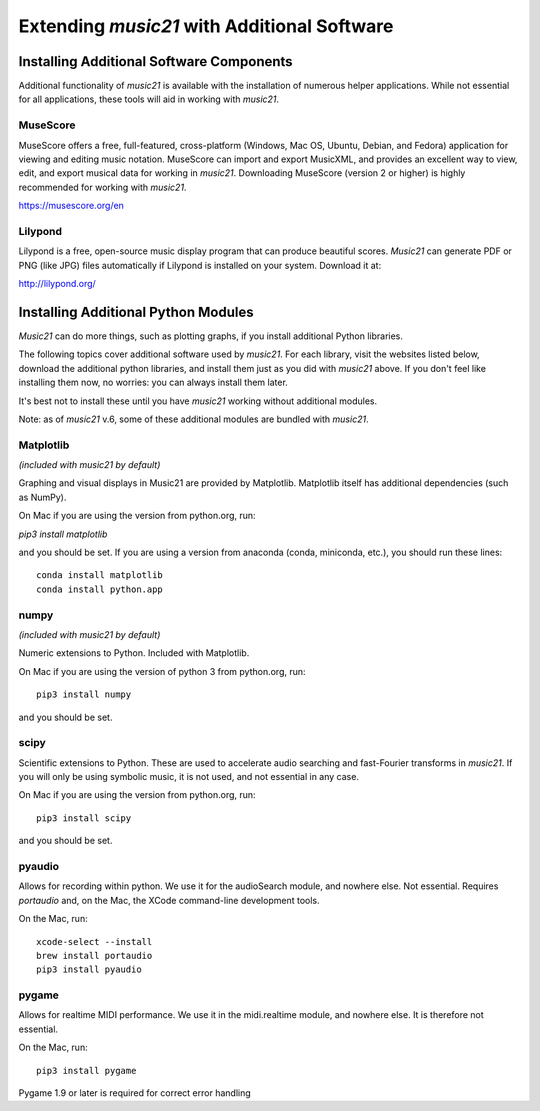 .. _installAdditional:


Extending `music21` with Additional Software
=======================================================

Installing Additional Software Components
-----------------------------------------------

Additional functionality of `music21` is available with the
installation of numerous helper applications. While not essential
for all applications, these tools will aid in working with `music21`.



MuseScore
~~~~~~~~~~~~~~~~~~~~~~~~~~~~

MuseScore offers a free, full-featured, cross-platform (Windows, Mac OS, Ubuntu,
Debian, and Fedora) application for viewing and editing music notation.
MuseScore can import and export MusicXML, and provides an excellent way to view,
edit, and export musical data for working in `music21`.
Downloading MuseScore (version 2 or higher)
is highly recommended for working with `music21`.

https://musescore.org/en



Lilypond
~~~~~~~~~~~~~~~~~~~~~~~~~~~~

Lilypond is a free, open-source music display program that can produce
beautiful scores.  `Music21` can generate PDF or PNG (like JPG) files
automatically if Lilypond is installed on your system.  Download it at:

http://lilypond.org/



Installing Additional Python Modules
-----------------------------------------------

`Music21` can do more things, such as plotting graphs, if you
install additional Python libraries.

The following topics cover additional software used by `music21`.
For each library, visit the websites listed below, download the
additional python libraries, and install them just as you did with
`music21` above.  If you don't feel like installing them now, no worries:
you can always install them later.

It's best not to install these until you have `music21` working without
additional modules.

Note: as of `music21` v.6, some of these additional modules are bundled
with `music21`.


Matplotlib
~~~~~~~~~~~~~~~~~~~~~~~~~~~~~~~~~~~~~~~
*(included with music21 by default)*

Graphing and visual displays in Music21 are provided by Matplotlib.
Matplotlib itself has additional dependencies (such as NumPy).

On Mac if you are using the version from python.org, run:

`pip3 install matplotlib`

and you should be set.  If you are using a version from anaconda
(conda, miniconda, etc.), you should run these lines::

    conda install matplotlib
    conda install python.app


numpy
~~~~~~~~~~~~~~~~~~~~~~~~~~~~~~~~~~~~~~~
*(included with music21 by default)*

Numeric extensions to Python.  Included with Matplotlib.

On Mac if you are using the version of python 3 from python.org, run::

    pip3 install numpy

and you should be set.



scipy
~~~~~~~~~~~~~~~~~~~~~~~~~~~~~~~~~~~~~~~

Scientific extensions to Python.  These are used to accelerate
audio searching and fast-Fourier transforms in `music21`.
If you will only be using symbolic music, it is not used, and
not essential in any case.

On Mac if you are using the version from python.org, run::

    pip3 install scipy

and you should be set.



pyaudio
~~~~~~~~~~~~~~~~~~~~~~~~~~~~~~~~~~~~~~~
Allows for recording within python.  We use it for the audioSearch module, and nowhere else.
Not essential. Requires `portaudio` and, on the Mac, the XCode command-line development tools.

On the Mac, run::

    xcode-select --install
    brew install portaudio
    pip3 install pyaudio


pygame
~~~~~~~~~~~~~~~~~~~~~~~~~~~~~~~~~~~~~~~
Allows for realtime MIDI performance.  We use it in the midi.realtime module, and nowhere else.
It is therefore not essential.

On the Mac, run::

    pip3 install pygame

Pygame 1.9 or later is required for correct error handling
